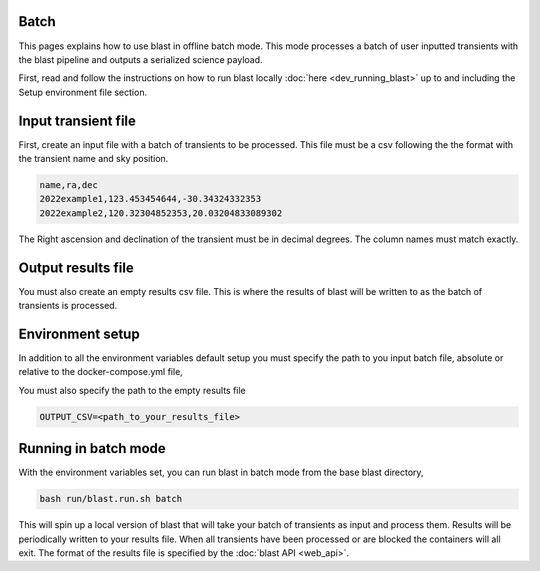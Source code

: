 Batch
=====

This pages explains how to use blast in offline batch mode. This mode
processes a batch of user inputted transients with the blast pipeline and outputs
a serialized science payload.

First, read and follow the instructions on how to run blast locally :doc:`here <dev_running_blast>`
up to and including the Setup environment file section.

Input transient file
====================

First, create an input file with a batch of transients to be processed. This file
must be a csv following the the format with the transient name and sky position.

.. code:: None

    name,ra,dec
    2022example1,123.453454644,-30.34324332353
    2022example2,120.32304852353,20.03204833089302

The Right ascension and declination of the transient must be in decimal degrees.
The column names must match exactly.

Output results file
===================

You must also create an empty results csv file. This is where the results of
blast will be written to as the batch of transients is processed.

Environment setup
=================

In addition to all the environment variables default setup you must specify the
path to you input batch file, absolute or relative to the docker-compose.yml file,

.. code::: None

    BATCH_CSV=<path_to_your_transient_input_file>

You must also specify the path to the empty results file

.. code:: None

    OUTPUT_CSV=<path_to_your_results_file>

Running in batch mode
=====================

With the environment variables set, you can run blast in batch mode from the base
blast directory,

.. code:: None

    bash run/blast.run.sh batch

This will spin up a local version of blast that will take your batch of transients
as input and process them. Results will be periodically written to your results
file. When all transients have been processed or are blocked the containers will
all exit. The format of the results file is specified by the :doc:`blast API <web_api>`.
